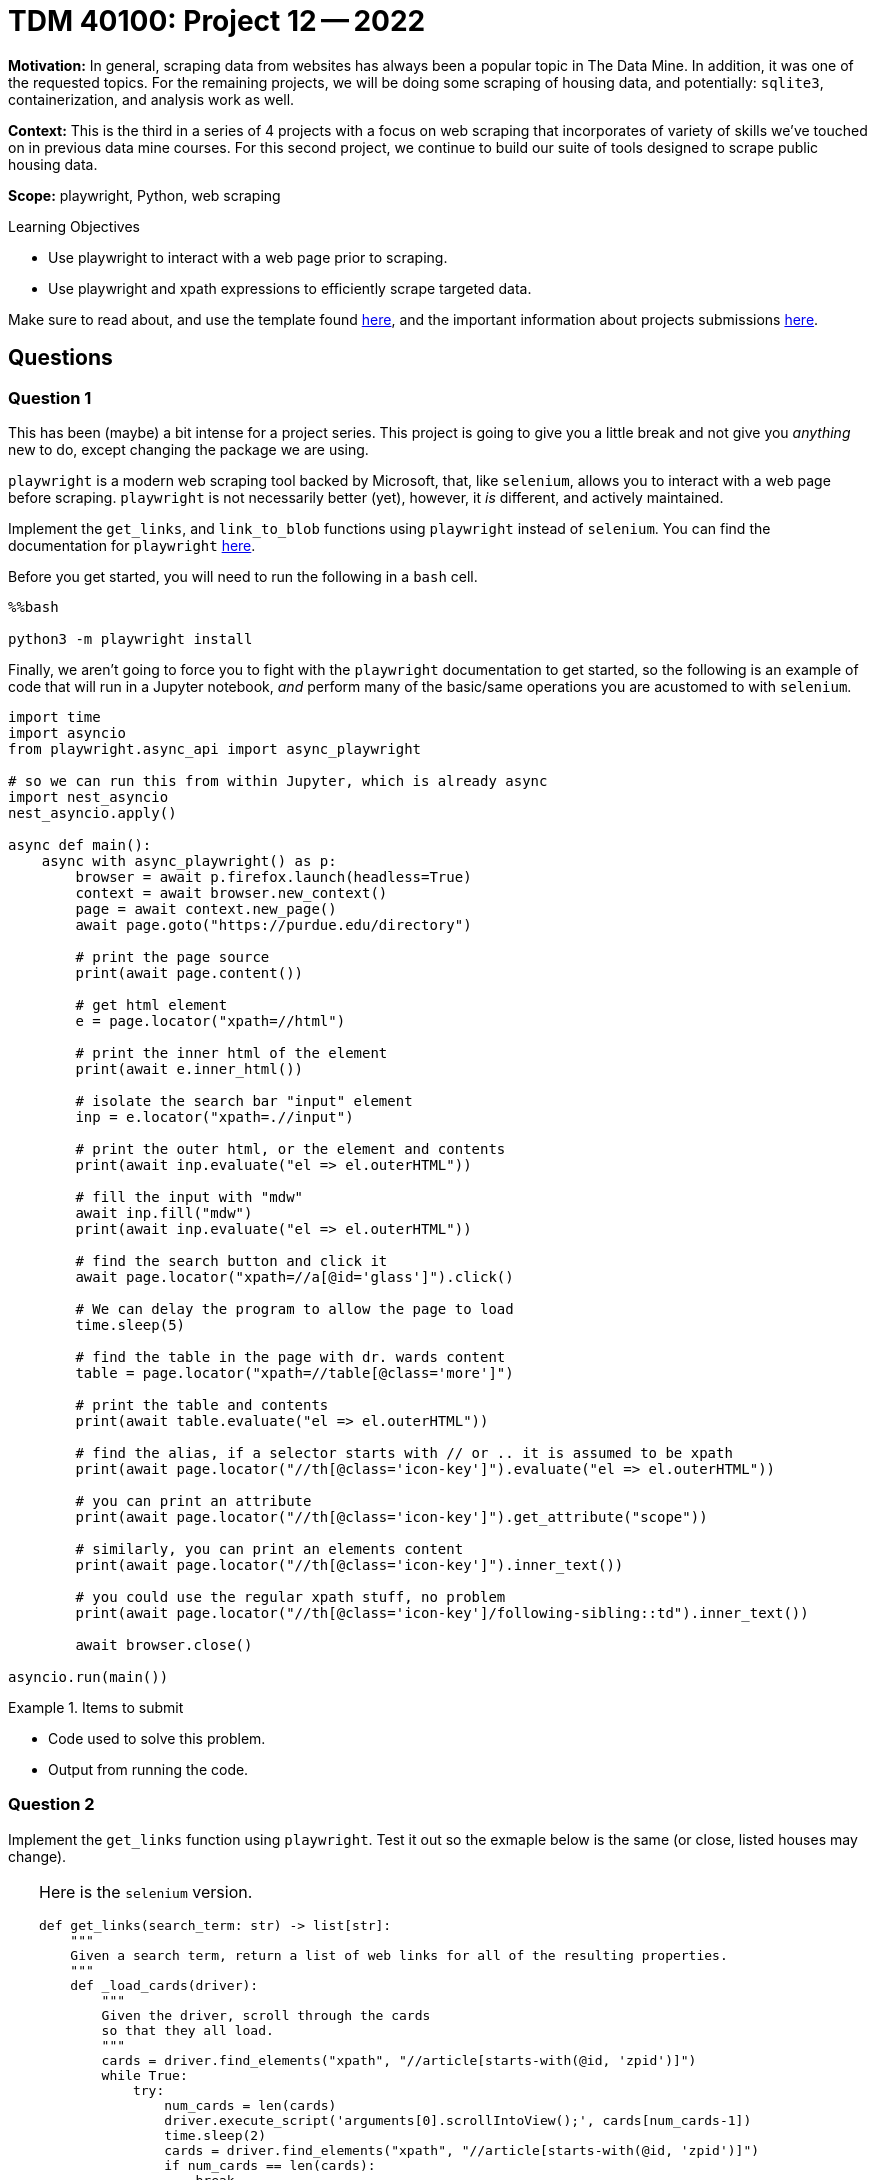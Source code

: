 = TDM 40100: Project 12 -- 2022

**Motivation:** In general, scraping data from websites has always been a popular topic in The Data Mine. In addition, it was one of the requested topics. For the remaining projects, we will be doing some scraping of housing data, and potentially: `sqlite3`, containerization, and analysis work as well.

**Context:** This is the third in a series of 4 projects with a focus on web scraping that incorporates of variety of skills we've touched on in previous data mine courses. For this second project, we continue to build our suite of tools designed to scrape public housing data. 

**Scope:** playwright, Python, web scraping 

.Learning Objectives
****
- Use playwright to interact with a web page prior to scraping.
- Use playwright and xpath expressions to efficiently scrape targeted data.
****

Make sure to read about, and use the template found xref:templates.adoc[here], and the important information about projects submissions xref:submissions.adoc[here].

== Questions

=== Question 1

This has been (maybe) a bit intense for a project series. This project is going to give you a little break and not give you _anything_ new to do, except changing the package we are using.

`playwright` is a modern web scraping tool backed by Microsoft, that, like `selenium`, allows you to interact with a web page before scraping. `playwright` is not necessarily better (yet), however, it _is_ different, and actively maintained.

Implement the `get_links`, and `link_to_blob` functions using `playwright` instead of `selenium`. You can find the documentation for `playwright` xref:https://playwright.dev/python/docs/intro[here].

Before you get started, you will need to run the following in a `bash` cell.

[source,ipython]
----
%%bash

python3 -m playwright install
----

Finally, we aren't going to force you to fight with the `playwright` documentation to get started, so the following is an example of code that will run in a Jupyter notebook, _and_ perform many of the basic/same operations you are acustomed to with `selenium`.

[source,python]
----
import time
import asyncio
from playwright.async_api import async_playwright

# so we can run this from within Jupyter, which is already async
import nest_asyncio
nest_asyncio.apply()

async def main():
    async with async_playwright() as p:
        browser = await p.firefox.launch(headless=True)
        context = await browser.new_context()
        page = await context.new_page()
        await page.goto("https://purdue.edu/directory")
        
        # print the page source
        print(await page.content())
        
        # get html element
        e = page.locator("xpath=//html")

        # print the inner html of the element
        print(await e.inner_html())
        
        # isolate the search bar "input" element
        inp = e.locator("xpath=.//input")
        
        # print the outer html, or the element and contents
        print(await inp.evaluate("el => el.outerHTML"))

        # fill the input with "mdw"
        await inp.fill("mdw")
        print(await inp.evaluate("el => el.outerHTML"))
        
        # find the search button and click it
        await page.locator("xpath=//a[@id='glass']").click()
        
        # We can delay the program to allow the page to load
        time.sleep(5)

        # find the table in the page with dr. wards content
        table = page.locator("xpath=//table[@class='more']")
        
        # print the table and contents
        print(await table.evaluate("el => el.outerHTML"))
        
        # find the alias, if a selector starts with // or .. it is assumed to be xpath
        print(await page.locator("//th[@class='icon-key']").evaluate("el => el.outerHTML"))
        
        # you can print an attribute
        print(await page.locator("//th[@class='icon-key']").get_attribute("scope"))
        
        # similarly, you can print an elements content
        print(await page.locator("//th[@class='icon-key']").inner_text())
        
        # you could use the regular xpath stuff, no problem
        print(await page.locator("//th[@class='icon-key']/following-sibling::td").inner_text())
        
        await browser.close()

asyncio.run(main())
----

.Items to submit
====
- Code used to solve this problem.
- Output from running the code.
====

=== Question 2

Implement the `get_links` function using `playwright`. Test it out so the exmaple below is the same (or close, listed houses may change).

[TIP]
====
Here is the `selenium` version.

[source,python]
----
def get_links(search_term: str) -> list[str]:
    """
    Given a search term, return a list of web links for all of the resulting properties.
    """
    def _load_cards(driver):
        """
        Given the driver, scroll through the cards
        so that they all load.
        """
        cards = driver.find_elements("xpath", "//article[starts-with(@id, 'zpid')]")
        while True:
            try:
                num_cards = len(cards)
                driver.execute_script('arguments[0].scrollIntoView();', cards[num_cards-1])
                time.sleep(2)
                cards = driver.find_elements("xpath", "//article[starts-with(@id, 'zpid')]")
                if num_cards == len(cards):
                    break
                num_cards = len(cards)
            except StaleElementReferenceException:
                # every once in a while we will get a StaleElementReferenceException
                # because we are trying to access or scroll to an element that has changed.
                # this probably means we can skip it because the data has already loaded.
                continue
                
    links = []
    url = f"https://www.zillow.com/homes/for_sale/{'-'.join(search_term.split(' '))}_rb/"
    
    firefox_options = Options()
    # Headless mode means no GUI
    firefox_options.add_argument("--headless")
    firefox_options.add_argument("--disable-extensions")
    firefox_options.add_argument("--no-sandbox")
    firefox_options.add_argument("--disable-dev-shm-usage")
    driver = webdriver.Firefox(options=firefox_options)
    
    with driver as d:
        d.get(url)
        d.delete_all_cookies()
        while True:
            time.sleep(2)
            _load_cards(d)
            links.extend([e.get_attribute("href") for e in d.find_elements("xpath", "//a[@data-test='property-card-link' and @class='property-card-link']")])
            next_link = d.find_element("xpath", "//a[@rel='next']")
            if next_link.get_attribute("disabled") == "true":
                break
            url = next_link.get_attribute('href')
            d.delete_all_cookies()
            next_link.click()
                                                            
    return links
----
====

[TIP]
====
Use the `set_viewport_size` function to change the browser's width to 960 and height to 1080.
====

[TIP]
====
Don't forget to `await` the async functions -- this is going to be the most likely source of errors.
====

[TIP]
====
Unlike in `selenium`, in `playwright`, you won't be able to do something like this:

[source,python]
----
# wrong
cards = page.locator("xpath=//article[starts-with(@id, 'zpid')]")
len(cards) # get the number of cards found
----

Instead, you'll have to use the useful https://playwright.dev/docs/api/class-locator#locator-count[`count`] function to get the nth element in the list of cards.

[source,python]
----
cards = page.locator("xpath=//article[starts-with(@id, 'zpid')]")
num_cards = await cards.count()
----
====

[TIP]
====
Unlike in `selenium`, in `playwright`, you won't be able to do something like this:

[source,python]
----
# wrong
cards = page.locator("xpath=//article[starts-with(@id, 'zpid')]")
await cards[num_cards-1].scroll_into_view_if_needed()
----

Instead, you'll have to use the useful https://playwright.dev/docs/api/class-locator#locator-nth[`nth`] function to get the nth element in the list of cards.

[source,python]
----
cards = page.locator("xpath=//article[starts-with(@id, 'zpid')]")
await cards.nth(num_cards-1).scroll_into_view_if_needed()
----
====

[TIP]
====
To clear cookies, search for "cookie" in the playwright documentation. Hint: you can clear cookies using the context object.
====

[TIP]
====
This following provides a working skeleton to run the asynchronous code in Jupyter.

[source,python]
----
import time
import asyncio
from playwright.async_api import async_playwright, expect

import nest_asyncio
nest_asyncio.apply()

async def get_links(search_term: str) -> list[str]:
    """
    Given a search term, return a list of web links for all of the resulting properties.
    """
    async def _load_cards(page):
        """
        Given the driver, scroll through the cards
        so that they all load.
        """
        pass

    links = []
    url = f"https://www.zillow.com/homes/for_sale/{'-'.join(search_term.split(' '))}_rb/"
    async with async_playwright() as p:
        browser = await p.firefox.launch(headless=True)
        context = await browser.new_context()
        page = await context.new_page()

        # code

        time.sleep(10) # useful if using headful mode (not headless)
        await browser.close()
    
    return links

my_links = asyncio.run(get_links("47933"))
----
====

.Items to submit
====
- Code used to solve this problem.
- Output from running the code.
====

=== Question 3

Implement the `link_to_blob` function using `playwright`. Test it out so the example below functions.

[TIP]
====
The `selenium` version will be posted below on Monday, November 21.

[source,python]
----
import uuid
import os

def link_to_blob(link: str) -> bytes:
    def _load_tables(driver):
        """
        Given the driver, scroll through the cards
        so that they all load.
        """
        table = driver.find_element("xpath", "//div[@id='Price-and-tax-history']")
        driver.execute_script('arguments[0].scrollIntoView();', table)
        time.sleep(2)
        try:
            see_more = driver.find_element("xpath", "//span[contains(text(), 'See complete tax history')]")
            see_more.click()
        except NoSuchElementException:
            pass
        try:
            see_more = driver.find_element("xpath", "//span[contains(text(), 'See complete price history')]")
            see_more.click()
        except NoSuchElementException:
            pass
    
    filename = f"{uuid.uuid4()}.html"
    with open(filename, 'w') as f:
        firefox_options = Options()
        # Headless mode means no GUI
        firefox_options.add_argument("--headless")
        firefox_options.add_argument("--disable-extensions")
        firefox_options.add_argument("--no-sandbox")
        firefox_options.add_argument("--disable-dev-shm-usage")

        driver = webdriver.Firefox(options=firefox_options)
        driver.get(link)
        time.sleep(2)
        _load_tables(driver)
        f.write(driver.page_source)
        driver.quit()
        
    with open(filename, 'rb') as f:
        blob = f.read()
        
    os.remove(filename)
    
    return blob
----
====

[TIP]
====
The `get_price_history` and `get_tax_history` solutions will be posted below on Monday, Novermber 21.

[source,python]
----
import lxml.html

def get_price_history(html: str):
    tree = lxml.html.fromstring(html)
    trs = tree.xpath("//div[@id='Price-and-tax-history']/following-sibling::div//tr[@id]")
    values = []
    for tr in trs:
        price = tr.xpath(".//td/span")[2].text.replace("$", "").replace(",", "").strip()
        if price == '':
            price = None
        values.append([tr.xpath(".//td/span")[0].text, tr.xpath(".//td/span")[1].text, price])
    
    return values


def get_tax_history(html: str):
    tree = lxml.html.fromstring(html)
    try:
        tbody = tree.xpath("//div[@id='Price-and-tax-history']/following-sibling::div//table//tbody")[1]
    except IndexError:
        return None
    values = []
    for tr in tbody.xpath(".//tr"):
        prop_tax = tr.xpath(".//td/span")[1].text.replace("$", "").replace(",", "").replace("-", "").strip()
        if prop_tax == '':
            prop_tax = None
        values.append([int(tr.xpath(".//td/span")[0].text), prop_tax, int(tr.xpath(".//td/span")[2].text.replace("$", "").replace(",", ""))])
    
    return values
----
====

[TIP]
====
To test your code run the following.

[source,python]
----
my_blob = asyncio.run(link_to_blob("https://www.zillow.com/homedetails/2180-N-Brentwood-Cir-Lecanto-FL-34461/43641432_zpid/"))

def blob_to_html(blob: bytes) -> str:
    return blob.decode("utf-8")

get_price_history(blob_to_html(my_blob))
----

.output
----
[['11/9/2022', 'Price change', '275000'],
 ['11/2/2022', 'Listed for sale', '289900'],
 ['1/13/2000', 'Sold', '19000']]
----

[source,python]
----
my_blob = asyncio.run(link_to_blob("https://www.zillow.com/homedetails/2180-N-Brentwood-Cir-Lecanto-FL-34461/43641432_zpid/"))

def blob_to_html(blob: bytes) -> str:
    return blob.decode("utf-8")

get_tax_history(blob_to_html(my_blob))
----

.output
----
[[2021, '1344', 124511],
 [2020, '1310', 122792],
 [2019, '1290', 120031],
 [2018, '1260', 117793],
 [2017, '1260', 115370],
 [2016, '1252', 112997],
 [2015, '1262', 112212],
 [2014, '1277', 113120],
 [2013, '1295', 112920],
 [2012, '1389', 124535],
 [2011, '1557', 134234],
 [2010, '1495', 132251],
 [2009, '1499', 128776],
 [2008, '1483', 128647],
 [2007, '1594', 124900],
 [2006, '1608', 121900],
 [2005, '1704', 118400],
 [2004, '1716', 115000],
 [2003, '1624', 112900],
 [2002, '1577', 110300],
 [2000, '288', 15700]]
----

Please note that exact numbers may change slightly, that is okay! Prices and things change.
====

.Items to submit
====
- Code used to solve this problem.
- Output from running the code.
====

=== Question 4

Test out a `playwright` feature from the https://playwright.dev/python/docs/intro[documentation] that is new to you. This could be anything. One suggestion that could be interesting would be screenshots. As long as you demonstrate _something_ new, you will receive credit for this question. Have fun, and happy thanksgiving!

.Items to submit
====
- Code used to solve this problem.
- Output from running the code.
====

[WARNING]
====
_Please_ make sure to double check that your submission is complete, and contains all of your code and output before submitting. If you are on a spotty internet connection, it is recommended to download your submission after submitting it to make sure what you _think_ you submitted, was what you _actually_ submitted.

In addition, please review our xref:projects:current-projects:submissions.adoc[submission guidelines] before submitting your project.
====